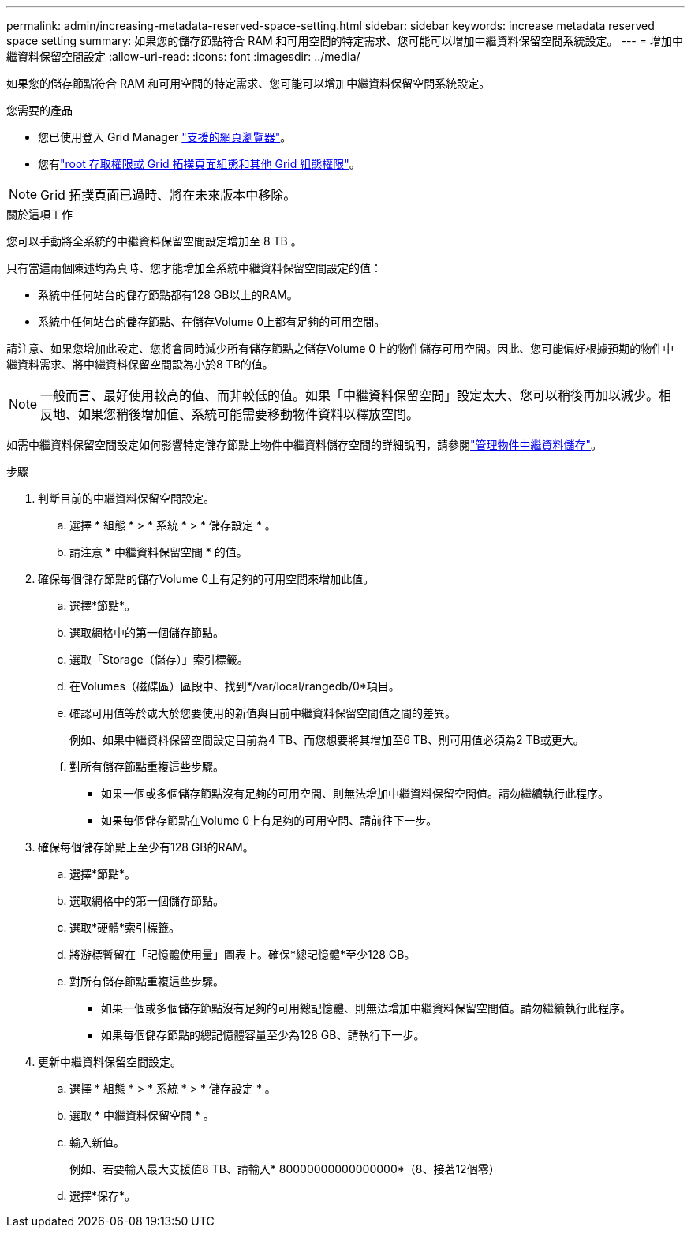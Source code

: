 ---
permalink: admin/increasing-metadata-reserved-space-setting.html 
sidebar: sidebar 
keywords: increase metadata reserved space setting 
summary: 如果您的儲存節點符合 RAM 和可用空間的特定需求、您可能可以增加中繼資料保留空間系統設定。 
---
= 增加中繼資料保留空間設定
:allow-uri-read: 
:icons: font
:imagesdir: ../media/


[role="lead"]
如果您的儲存節點符合 RAM 和可用空間的特定需求、您可能可以增加中繼資料保留空間系統設定。

.您需要的產品
* 您已使用登入 Grid Manager link:web-browser-requirements.html["支援的網頁瀏覽器"]。
* 您有link:admin-group-permissions.html["root 存取權限或 Grid 拓撲頁面組態和其他 Grid 組態權限"]。



NOTE: Grid 拓撲頁面已過時、將在未來版本中移除。

.關於這項工作
您可以手動將全系統的中繼資料保留空間設定增加至 8 TB 。

只有當這兩個陳述均為真時、您才能增加全系統中繼資料保留空間設定的值：

* 系統中任何站台的儲存節點都有128 GB以上的RAM。
* 系統中任何站台的儲存節點、在儲存Volume 0上都有足夠的可用空間。


請注意、如果您增加此設定、您將會同時減少所有儲存節點之儲存Volume 0上的物件儲存可用空間。因此、您可能偏好根據預期的物件中繼資料需求、將中繼資料保留空間設為小於8 TB的值。


NOTE: 一般而言、最好使用較高的值、而非較低的值。如果「中繼資料保留空間」設定太大、您可以稍後再加以減少。相反地、如果您稍後增加值、系統可能需要移動物件資料以釋放空間。

如需中繼資料保留空間設定如何影響特定儲存節點上物件中繼資料儲存空間的詳細說明，請參閱link:managing-object-metadata-storage.html["管理物件中繼資料儲存"]。

.步驟
. 判斷目前的中繼資料保留空間設定。
+
.. 選擇 * 組態 * > * 系統 * > * 儲存設定 * 。
.. 請注意 * 中繼資料保留空間 * 的值。


. 確保每個儲存節點的儲存Volume 0上有足夠的可用空間來增加此值。
+
.. 選擇*節點*。
.. 選取網格中的第一個儲存節點。
.. 選取「Storage（儲存）」索引標籤。
.. 在Volumes（磁碟區）區段中、找到*/var/local/rangedb/0*項目。
.. 確認可用值等於或大於您要使用的新值與目前中繼資料保留空間值之間的差異。
+
例如、如果中繼資料保留空間設定目前為4 TB、而您想要將其增加至6 TB、則可用值必須為2 TB或更大。

.. 對所有儲存節點重複這些步驟。
+
*** 如果一個或多個儲存節點沒有足夠的可用空間、則無法增加中繼資料保留空間值。請勿繼續執行此程序。
*** 如果每個儲存節點在Volume 0上有足夠的可用空間、請前往下一步。




. 確保每個儲存節點上至少有128 GB的RAM。
+
.. 選擇*節點*。
.. 選取網格中的第一個儲存節點。
.. 選取*硬體*索引標籤。
.. 將游標暫留在「記憶體使用量」圖表上。確保*總記憶體*至少128 GB。
.. 對所有儲存節點重複這些步驟。
+
*** 如果一個或多個儲存節點沒有足夠的可用總記憶體、則無法增加中繼資料保留空間值。請勿繼續執行此程序。
*** 如果每個儲存節點的總記憶體容量至少為128 GB、請執行下一步。




. 更新中繼資料保留空間設定。
+
.. 選擇 * 組態 * > * 系統 * > * 儲存設定 * 。
.. 選取 * 中繼資料保留空間 * 。
.. 輸入新值。
+
例如、若要輸入最大支援值8 TB、請輸入* 80000000000000000*（8、接著12個零）

.. 選擇*保存*。



